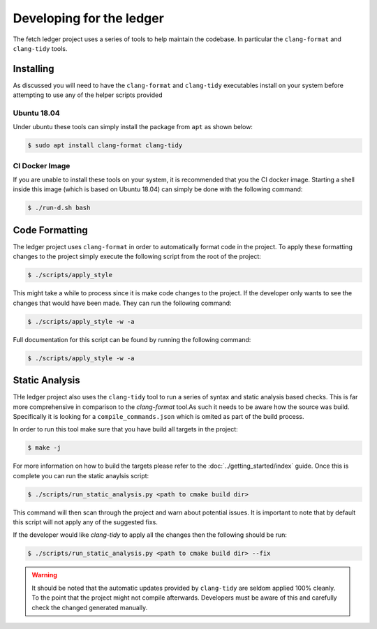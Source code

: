 Developing for the ledger
=========================

The fetch ledger project uses a series of tools to help maintain the codebase. In particular the ``clang-format`` and ``clang-tidy`` tools.

Installing
----------

As discussed you will need to have the ``clang-format`` and ``clang-tidy`` executables install on your system before attempting to use any of the helper scripts provided

Ubuntu 18.04
~~~~~~~~~~~~

Under ubuntu these tools can simply install the package from ``apt`` as shown below:

.. code:: bash

	$ sudo apt install clang-format clang-tidy


CI Docker Image
~~~~~~~~~~~~~~~

If you are unable to install these tools on your system, it is recommended that you the CI docker image. Starting a shell inside this image (which is based on Ubuntu 18.04) can simply be done with the following command:

.. code:: bash

	$ ./run-d.sh bash


Code Formatting
---------------

The ledger project uses ``clang-format`` in order to automatically format code in the project. To apply these formatting changes to the project simply execute the following script from the root of the project:

.. code:: bash

	$ ./scripts/apply_style

This might take a while to process since it is make code changes to the project. If the developer only wants to see the changes that would have been made. They can run the following command:

.. code:: bash

	$ ./scripts/apply_style -w -a

Full documentation for this script can be found by running the following command:

.. code:: bash

	$ ./scripts/apply_style -w -a

Static Analysis
---------------

THe ledger project also uses the ``clang-tidy`` tool to run a series of syntax and static analysis based checks. This is far more comprehensive in comparison to the `clang-format` tool.As such it needs to be aware how the source was build.  Specifically it is looking for a ``compile_commands.json`` which is omited as part of the build process.

In order to run this tool make sure that you have build all targets in the project:

.. code:: bash

	$ make -j

For more information on how to build the targets please refer to the :doc:`../getting_started/index` guide. Once this is complete you can run the static anaylsis script:

.. code:: bash

	$ ./scripts/run_static_analysis.py <path to cmake build dir>

This command will then scan through the project and warn about potential issues. It is important to note that by default this script will not apply any of the suggested fixs.

If the developer would like `clang-tidy` to apply all the changes then the following should be run:

.. code:: bash

	$ ./scripts/run_static_analysis.py <path to cmake build dir> --fix

.. warning:: It should be noted that the automatic updates provided by ``clang-tidy`` are seldom applied 100% cleanly. To the point that the project might not compile afterwards. Developers must be aware of this and carefully check the changed generated manually.
